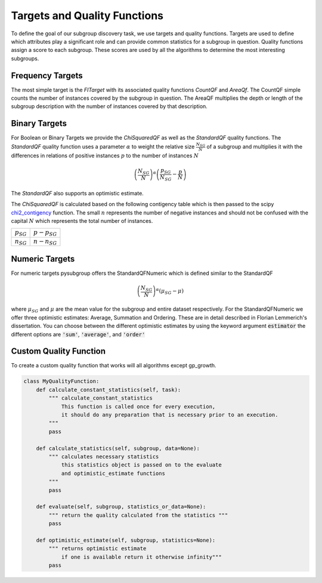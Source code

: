 ##############################
Targets and Quality Functions
##############################

To define the goal of our subgroup discovery task, we use targets and quality functions. Targets are used to define which attributes play a significant role and can provide common statistics for a subgroup in question. Quality functions assign a score to each subgroup.
These scores are used by all the algorithms to determine the most interesting subgroups. 

.. _countqf:

Frequency Targets
##################

The most simple target is the *FITarget* with its associated quality functions *CountQF* and *AreaQf*.
The CountQF simple counts the number of instances covered by the subgroup in question.
The AreaQF multiplies the depth or length of the subgroup description with the number of instances covered by that description.

Binary Targets
##################

For Boolean or Binary Targets we provide the *ChiSquaredQF* as well as the *StandardQF* quality functions.
The *StandardQF* quality function uses a parameter :math:`\alpha` to weight the relative size :math:`\frac{N_{SG}}{N}` of a subgroup and 
multiplies it with the differences in relations of positive instances :math:`p` to the number of instances :math:`N`

.. math::

    \left ( \frac{N_{SG}}{N} \right ) ^\alpha \left(\frac{p_{SG}}{N_{SG}} - \frac{p}{N} \right)

The *StandardQF* also supports an optimistic estimate. 



The *ChiSquaredQF* is calculated based on the following contigency table which is then passed to the scipy `chi2_contigency <https://docs.scipy.org/doc/scipy/reference/generated/scipy.stats.chi2_contingency.html>`_ function.
The small :math:`n` represents the number of negative instances and should not be confused with the capital :math:`N` which represents the total number of instances.

+----------------+-----------------+
| :math:`p_{SG}` | :math:`p-p_{SG}`|
+----------------+-----------------+
| :math:`n_{SG}` | :math:`n-n_{SG}`|
+----------------+-----------------+



Numeric Targets
##################

For numeric targets pysubgroup offers the StandardQFNumeric which is defined similar to the StandardQF

.. math::

    \left ( \frac{N_{SG}}{N}  \right ) ^\alpha \left (\mu_{SG} - \mu \right )

where :math:`\mu_{SG}` and :math:`\mu` are the mean value for the subgroup and entire dataset respectively.
For the StandardQFNumeric we offer three optimistic estimates:  Average, Summation and Ordering. These are in detail described in Florian Lemmerich's dissertation.
You can choose between the different optimistic estimates by using the keyword argument :code:`estimator` the different options are :code:`'sum'`, :code:`'average'`, and :code:`'order'` 



.. _customtarget:

Custom Quality Function
########################

To create a custom quality function that works will all algorithms except gp_growth.

.. code:: python

    class MyQualityFunction:
        def calculate_constant_statistics(self, task):
            """ calculate_constant_statistics
                This function is called once for every execution,
                it should do any preparation that is necessary prior to an execution.
            """
            pass

        def calculate_statistics(self, subgroup, data=None):
            """ calculates necessary statistics
                this statistics object is passed on to the evaluate 
                and optimistic_estimate functions
            """
            pass

        def evaluate(self, subgroup, statistics_or_data=None):
            """ return the quality calculated from the statistics """
            pass

        def optimistic_estimate(self, subgroup, statistics=None):
            """ returns optimistic estimate 
                if one is available return it otherwise infinity""" 
            pass